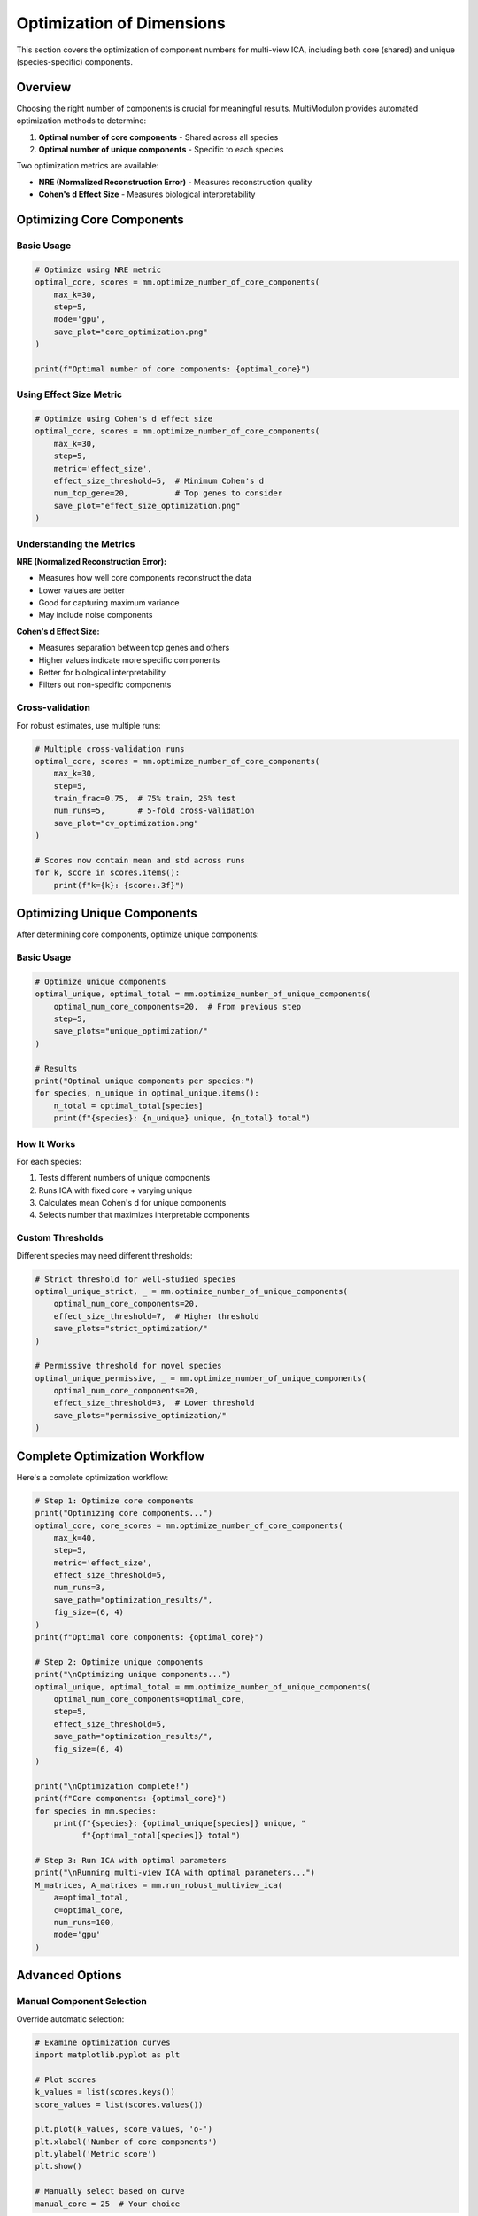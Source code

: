 Optimization of Dimensions
==========================

This section covers the optimization of component numbers for multi-view ICA, including both core (shared) and unique (species-specific) components.

Overview
--------

Choosing the right number of components is crucial for meaningful results. MultiModulon provides automated optimization methods to determine:

1. **Optimal number of core components** - Shared across all species
2. **Optimal number of unique components** - Specific to each species

Two optimization metrics are available:

* **NRE (Normalized Reconstruction Error)** - Measures reconstruction quality
* **Cohen's d Effect Size** - Measures biological interpretability

Optimizing Core Components
--------------------------

.. py:method:: MultiModulon.optimize_number_of_core_components(**kwargs)

   Optimize the number of core (shared) components across species.

   :param int max_k: Maximum number of core components to test
   :param int step: Step size for k candidates (default: 5)
   :param int max_a_per_view: Maximum components per species (default: 100)
   :param float train_frac: Fraction of data for training (default: 0.75)
   :param int num_runs: Number of cross-validation runs (default: 1)
   :param str mode: Computation mode 'gpu' or 'cpu' (default: 'gpu')
   :param int seed: Random seed for reproducibility (default: 42)
   :param str metric: Optimization metric 'nre' or 'effect_size' (default: 'nre')
   :param float effect_size_threshold: Cohen's d threshold (default: 5)
   :param int num_top_gene: Number of top genes for Cohen's d (default: 20)
   :param str save_path: Directory to save optimization plot
   :param tuple fig_size: Figure size as (width, height) (default: (5, 3))
   :param str font_path: Path to font file for plots
   
   :return: Tuple of (optimal_num_core_components, metric_scores)
   :rtype: Tuple[int, Dict[int, float]]

Basic Usage
~~~~~~~~~~~

.. code-block:: python

   # Optimize using NRE metric
   optimal_core, scores = mm.optimize_number_of_core_components(
       max_k=30,
       step=5,
       mode='gpu',
       save_plot="core_optimization.png"
   )
   
   print(f"Optimal number of core components: {optimal_core}")

Using Effect Size Metric
~~~~~~~~~~~~~~~~~~~~~~~~

.. code-block:: python

   # Optimize using Cohen's d effect size
   optimal_core, scores = mm.optimize_number_of_core_components(
       max_k=30,
       step=5,
       metric='effect_size',
       effect_size_threshold=5,  # Minimum Cohen's d
       num_top_gene=20,          # Top genes to consider
       save_plot="effect_size_optimization.png"
   )

Understanding the Metrics
~~~~~~~~~~~~~~~~~~~~~~~~~

**NRE (Normalized Reconstruction Error):**

* Measures how well core components reconstruct the data
* Lower values are better
* Good for capturing maximum variance
* May include noise components

**Cohen's d Effect Size:**

* Measures separation between top genes and others
* Higher values indicate more specific components
* Better for biological interpretability
* Filters out non-specific components

Cross-validation
~~~~~~~~~~~~~~~~

For robust estimates, use multiple runs:

.. code-block:: python

   # Multiple cross-validation runs
   optimal_core, scores = mm.optimize_number_of_core_components(
       max_k=30,
       step=5,
       train_frac=0.75,  # 75% train, 25% test
       num_runs=5,       # 5-fold cross-validation
       save_plot="cv_optimization.png"
   )
   
   # Scores now contain mean and std across runs
   for k, score in scores.items():
       print(f"k={k}: {score:.3f}")

Optimizing Unique Components
----------------------------

After determining core components, optimize unique components:

.. py:method:: MultiModulon.optimize_number_of_unique_components(**kwargs)

   Optimize the number of unique components for each species.

   :param int optimal_num_core_components: Number of core components (from previous step)
   :param int step: Step size for testing unique components (default: 5)
   :param str mode: Computation mode 'gpu' or 'cpu' (default: 'gpu')
   :param int seed: Random seed (default: 42)
   :param float effect_size_threshold: Cohen's d threshold (default: 5)
   :param int num_top_gene: Number of top genes for Cohen's d (default: 20)
   :param str save_path: Directory to save plots for each species
   :param tuple fig_size: Figure size (default: (5, 3))
   :param str font_path: Path to font file
   
   :return: Tuple of (optimal_unique_components, optimal_total_components)
   :rtype: Tuple[Dict[str, int], Dict[str, int]]

Basic Usage
~~~~~~~~~~~

.. code-block:: python

   # Optimize unique components
   optimal_unique, optimal_total = mm.optimize_number_of_unique_components(
       optimal_num_core_components=20,  # From previous step
       step=5,
       save_plots="unique_optimization/"
   )
   
   # Results
   print("Optimal unique components per species:")
   for species, n_unique in optimal_unique.items():
       n_total = optimal_total[species]
       print(f"{species}: {n_unique} unique, {n_total} total")

How It Works
~~~~~~~~~~~~

For each species:

1. Tests different numbers of unique components
2. Runs ICA with fixed core + varying unique
3. Calculates mean Cohen's d for unique components
4. Selects number that maximizes interpretable components

Custom Thresholds
~~~~~~~~~~~~~~~~~

Different species may need different thresholds:

.. code-block:: python

   # Strict threshold for well-studied species
   optimal_unique_strict, _ = mm.optimize_number_of_unique_components(
       optimal_num_core_components=20,
       effect_size_threshold=7,  # Higher threshold
       save_plots="strict_optimization/"
   )
   
   # Permissive threshold for novel species  
   optimal_unique_permissive, _ = mm.optimize_number_of_unique_components(
       optimal_num_core_components=20,
       effect_size_threshold=3,  # Lower threshold
       save_plots="permissive_optimization/"
   )

Complete Optimization Workflow
------------------------------

Here's a complete optimization workflow:

.. code-block:: python

   # Step 1: Optimize core components
   print("Optimizing core components...")
   optimal_core, core_scores = mm.optimize_number_of_core_components(
       max_k=40,
       step=5,
       metric='effect_size',
       effect_size_threshold=5,
       num_runs=3,
       save_path="optimization_results/",
       fig_size=(6, 4)
   )
   print(f"Optimal core components: {optimal_core}")
   
   # Step 2: Optimize unique components
   print("\nOptimizing unique components...")
   optimal_unique, optimal_total = mm.optimize_number_of_unique_components(
       optimal_num_core_components=optimal_core,
       step=5,
       effect_size_threshold=5,
       save_path="optimization_results/",
       fig_size=(6, 4)
   )
   
   print("\nOptimization complete!")
   print(f"Core components: {optimal_core}")
   for species in mm.species:
       print(f"{species}: {optimal_unique[species]} unique, "
             f"{optimal_total[species]} total")
   
   # Step 3: Run ICA with optimal parameters
   print("\nRunning multi-view ICA with optimal parameters...")
   M_matrices, A_matrices = mm.run_robust_multiview_ica(
       a=optimal_total,
       c=optimal_core,
       num_runs=100,
       mode='gpu'
   )

Advanced Options
----------------

Manual Component Selection
~~~~~~~~~~~~~~~~~~~~~~~~~~

Override automatic selection:

.. code-block:: python

   # Examine optimization curves
   import matplotlib.pyplot as plt
   
   # Plot scores
   k_values = list(scores.keys())
   score_values = list(scores.values())
   
   plt.plot(k_values, score_values, 'o-')
   plt.xlabel('Number of core components')
   plt.ylabel('Metric score')
   plt.show()
   
   # Manually select based on curve
   manual_core = 25  # Your choice

Effect Size Calculation
~~~~~~~~~~~~~~~~~~~~~~~

Understand how Cohen's d is calculated:

.. code-block:: python

   from multimodulon.multiview_ica_optimization import calculate_cohens_d_effect_size
   
   # For a single component
   gene_weights = M_matrix.iloc[:, 0].values  # First component
   effect_size = calculate_cohens_d_effect_size(
       gene_weights,
       num_top_gene=20
   )
   print(f"Cohen's d = {effect_size:.2f}")

Parallel Optimization
~~~~~~~~~~~~~~~~~~~~~

Speed up optimization with parallel runs:

.. code-block:: python

   # GPU mode automatically parallelizes
   # For CPU mode, consider multiprocessing:
   
   from multiprocessing import Pool
   
   def optimize_k(k):
       # Run optimization for single k
       return k, run_ica_and_calculate_metric(k)
   
   with Pool(processes=4) as pool:
       results = pool.map(optimize_k, range(5, 35, 5))

Troubleshooting
---------------

**Optimization takes too long:**

.. code-block:: python

   # Reduce search space
   optimal_core, _ = mm.optimize_number_of_core_components(
       max_k=20,      # Lower maximum
       step=10,       # Larger steps
       num_runs=1,    # Single run
       mode='gpu'     # Use GPU
   )

**No clear optimum:**

.. code-block:: python

   # Try different metric
   # If NRE keeps decreasing, try effect_size
   # If effect_size is flat, try different threshold
   
   # Save all plots to compare
   for metric in ['nre', 'effect_size']:
       for threshold in [3, 5, 7]:
           optimal, scores = mm.optimize_number_of_core_components(
               metric=metric,
               effect_size_threshold=threshold,
               save_plot=f"opt_{metric}_t{threshold}.png"
           )

**Different results between runs:**

.. code-block:: python

   # Increase number of runs for stability
   optimal_core, scores = mm.optimize_number_of_core_components(
       num_runs=10,     # More runs
       seed=42,         # Fix seed
       train_frac=0.8   # More training data
   )

Best Practices
--------------

1. **Start with effect_size metric** - More biologically relevant
2. **Use multiple runs** - At least 3-5 for reliability  
3. **Inspect plots** - Don't just trust automatic selection
4. **Consider biology** - Known pathways can guide selection
5. **Validate results** - Check if components make biological sense

Next Steps
----------

After optimization:

1. :doc:`multiview_ica` - Run ICA with optimal parameters
2. :doc:`visualization` - Visualize and interpret components
3. :doc:`examples/optimization_tutorial` - Detailed optimization tutorial